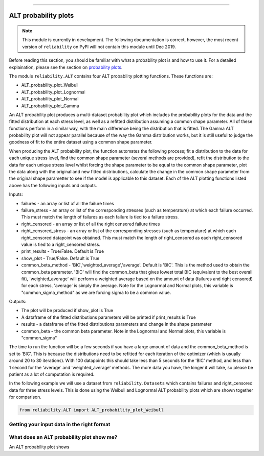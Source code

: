 .. image:: images/logo.png

-------------------------------------

ALT probability plots
'''''''''''''''''''''

.. note:: This module is currently in development. The following documentation is correct, however, the most recent version of ``reliability`` on PyPI will not contain this module until Dec 2019.

Before reading this section, you should be familiar with what a probability plot is and how to use it. For a detailed explaination, please see the section on `probability plots <https://reliability.readthedocs.io/en/latest/Probability%20plots.html>`_.

The module ``reliability.ALT`` contains four ALT probability plotting functions. These functions are:

- ALT_probability_plot_Weibull
- ALT_probability_plot_Lognormal
- ALT_probability_plot_Normal
- ALT_probability_plot_Gamma

An ALT probability plot produces a multi-dataset probability plot which includes the probability plots for the data and the fitted distribution at each stress level, as well as a refitted distribution assuming a common shape parameter. All of these functions perform in a similar way, with the main difference being the distribution that is fitted. The Gamma ALT probability plot will not appear parallel because of the way the Gamma distribution works, but it is still useful to judge the goodness of fit to the entire dataset using a common shape parameter.

When producing the ALT probability plot, the function automates the following process; fit a distribution to the data for each unique stress level, find the common shape parameter (several methods are provided), refit the distribution to the data for each unique stress level whilst forcing the shape parameter to be equal to the common shape parameter, plot the data along with the original and new fitted distributions, calculate the change in the common shape parameter from the original shape parametter to see if the model is applicable to this dataset. Each of the ALT plotting functions listed above has the following inputs and outputs.

Inputs:

- failures - an array or list of all the failure times
- failure_stress - an array or list of the corresponding stresses (such as temperature) at which each failure occurred. This must match the length of failures as each failure is tied to a failure stress.
- right_censored - an array or list of all the right censored failure times
- right_censored_stress - an array or list of the corresponding stresses (such as temperature) at which each right_censored datapoint was obtained. This must match the length of right_censored as each right_censored value is tied to a right_censored stress.
- print_results - True/False. Default is True
- show_plot - True/False. Default is True
- common_beta_method - 'BIC','weighted_average','average'. Default is 'BIC'. This is the method used to obtain the common_beta parameter. 'BIC' will find the common_beta that gives lowest total BIC (equivalent to the best overall fit), 'weighted_average' will perform a weighted average based on the amount of data (failures and right censored) for each stress, 'average' is simply the average. Note for the Lognormal and Normal plots, this variable is "common_sigma_method" as we are forcing sigma to be a common value.

Outputs:

- The plot will be produced if show_plot is True
- A dataframe of the fitted distributions parameters will be printed if print_results is True
- results - a dataframe of the fitted distributions parameters and change in the shape parameter
- common_beta - the common beta parameter. Note in the Lognormal and Normal plots, this variable is "common_sigma"

The time to run the function will be a few seconds if you have a large amount of data and the common_beta_method is set to 'BIC'. This is because the distributions need to be refitted for each iteration of the optimizer (which is usually around 20 to 30 iterations). With 100 datapoints this should take less than 5 seconds for the 'BIC' method, and less than 1 second for the 'average' and 'weighted_average' methods. The more data you have, the longer it will take, so please be patient as a lot of computation is required.

In the following example we will use a dataset from ``reliability.Datasets`` which contains failures and right_censored data for three stress levels. This is done using the Weibull and Lognormal ALT probability plots which are shown together for comparison.




.. code:: python

    from reliability.ALT import ALT_probability_plot_Weibull
    
.. image:: images/fix.png


Getting your input data in the right format
-------------------------------------------




What does an ALT probability plot show me?
------------------------------------------

An ALT probability plot shows
